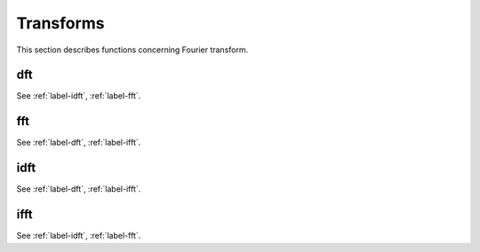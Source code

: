 .. _label-transforms:

Transforms
++++++++++

This section describes functions concerning Fourier transform. 

.. _label-dft:

dft
---
.. doxygenfunction:: dft
   :project: castor

See :ref:`label-idft`, :ref:`label-fft`.

.. _label-fft:

fft
---
.. doxygenfunction:: fft
   :project: castor

See :ref:`label-dft`, :ref:`label-ifft`.

.. _label-idft:

idft
----
.. doxygenfunction:: idft
   :project: castor

See :ref:`label-dft`, :ref:`label-ifft`.

.. _label-ifft:

ifft
----
.. doxygenfunction:: ifft
   :project: castor

See :ref:`label-idft`, :ref:`label-fft`.